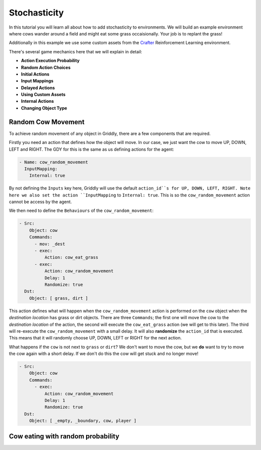 .. _doc_stochasticity:

#############
Stochasticity
#############

In this tutorial you will learn all about how to add stochasticity to environments. We will build an example environment where cows wander around a field and might eat some grass occaisionally. Your job is to replant the grass!

Additionally in this example we use some custom assets from the  `Crafter <https://github.com/danijar/crafter>`_ Reinforcement Learning environment.

.. raw:: html

  <div class="figure align-center" id="vid1">
      <video onloadeddata="this.play();" playsinline loop muted height="10%">

          <source src="../../_static/video/tutorials/stochasticity/global_video_test.mp4"
                  type="video/mp4">

          Sorry, your browser doesn't support embedded videos.
      </video>
      <p class="caption"><span class="caption-text"></span><a class="headerlink" href="#vid1">¶</a></p>
  </div>

There's several game mechanics here that we will explain in detail:

* **Action Execution Probability**
* **Random Action Choices**
* **Initial Actions**
* **Input Mappings**
* **Delayed Actions**
* **Using Custom Assets**
* **Internal Actions**
* **Changing Object Type**


********************
Random Cow Movement
********************

To achieve random movement of any object in Griddly, there are a few components that are required.

Firstly you need an action that defines how the object will move. In our case, we just want the cow to move UP, DOWN, LEFT and RIGHT. The GDY for this is the same as us defining actions for the agent:


.. code:: yaml
   
   - Name: cow_random_movement
     InputMapping:
       Internal: true

By not defining the ``Inputs`` key here, Griddly will use the default ``action_id``s for UP, DOWN, LEFT, RIGHT. Note here we also set the action ``InputMapping`` to ``Internal: true``. This is so the ``cow_random_movement`` action cannot be access by the agent.

We then need to define the ``Behaviours`` of the ``cow_random_movement``:

.. code:: yaml

   - Src:
       Object: cow
       Commands:
         - mov: _dest
         - exec:
             Action: cow_eat_grass
         - exec:
             Action: cow_random_movement
             Delay: 1
             Randomize: true
     Dst:
       Object: [ grass, dirt ]

This action defines what will happen when the ``cow_random_movement`` action is performed on the ``cow`` object when the `destination location` has grass or dirt objects. There are three ``Commands``; the first one will move the cow to the `destination location` of the action, the second will execute the ``cow_eat_grass`` action (we will get to this later). The third will re-execute the ``cow_random_movement`` with a small delay. It will also **randomize** the ``action_id`` that is executed. This means that it will randomly choose UP, DOWN, LEFT or RIGHT for the next action.

What happens if the ``cow`` is not next to ``grass`` or ``dirt``? We don't want to move the cow, but we **do** want to try to move the cow again with a short delay. If we don't do this the cow will get stuck and no longer move!

.. code:: yaml

   - Src:
       Object: cow
       Commands:
         - exec:
             Action: cow_random_movement
             Delay: 1
             Randomize: true
     Dst:
       Object: [ _empty, _boundary, cow, player ]







***********************************
Cow eating with random probability
***********************************